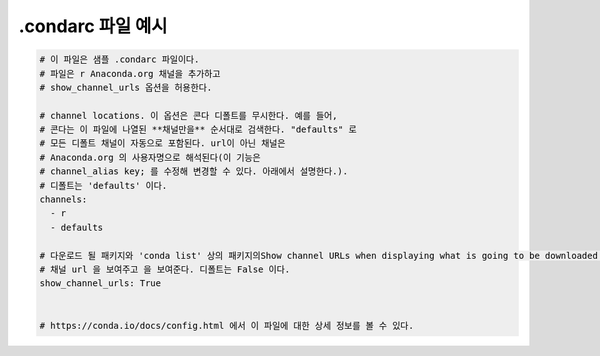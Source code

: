 ========================
.condarc 파일 예시
========================

.. code-block:: yaml

  # 이 파일은 샘플 .condarc 파일이다.
  # 파일은 r Anaconda.org 채널을 추가하고
  # show_channel_urls 옵션을 허용한다.

  # channel locations. 이 옵션은 콘다 디폴트를 무시한다. 예를 들어,
  # 콘다는 이 파일에 나열된 **채널만을** 순서대로 검색한다. "defaults" 로
  # 모든 디폴트 채널이 자동으로 포함된다. url이 아닌 채널은
  # Anaconda.org 의 사용자명으로 해석된다(이 기능은
  # channel_alias key; 를 수정해 변경할 수 있다. 아래에서 설명한다.).
  # 디폴트는 'defaults' 이다.
  channels:
    - r
    - defaults

  # 다운로드 될 패키지와 'conda list' 상의 패키지의Show channel URLs when displaying what is going to be downloaded and
  # 채널 url 을 보여주고 을 보여준다. 디폴트는 False 이다.
  show_channel_urls: True


  # https://conda.io/docs/config.html 에서 이 파일에 대한 상세 정보를 볼 수 있다.
